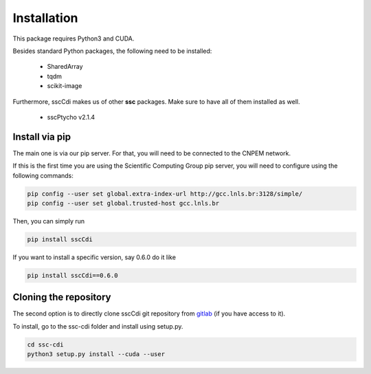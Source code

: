 Installation
=============

This package requires Python3 and CUDA.

Besides standard Python packages, the following need to be installed:

    - SharedArray
    - tqdm
    - scikit-image

Furthermore, sscCdi makes us of other **ssc** packages. Make sure to have all of them installed as well.

    - sscPtycho v2.1.4


Install via pip
**********************

The main one is via our pip server.  For that, you will need to be connected to the CNPEM network.

If this is the first time you are using the Scientific Computing Group pip server, you will need to configure using the following commands:

.. code-block:: bash

    pip config --user set global.extra-index-url http://gcc.lnls.br:3128/simple/
    pip config --user set global.trusted-host gcc.lnls.br


Then, you can simply run

.. code-block:: bash

    pip install sscCdi

If you want to install a specific version, say 0.6.0 do it like

.. code-block:: bash

    pip install sscCdi==0.6.0

Cloning the repository
**********************

The second option is to directly clone sscCdi git repository from `gitlab <https://gitlab.cnpem.br/GCC/ssc-cdi.git>`_ (if you have access to it). 

To install, go to the ssc-cdi folder and install using setup.py.


.. code-block:: bash

    cd ssc-cdi
    python3 setup.py install --cuda --user
